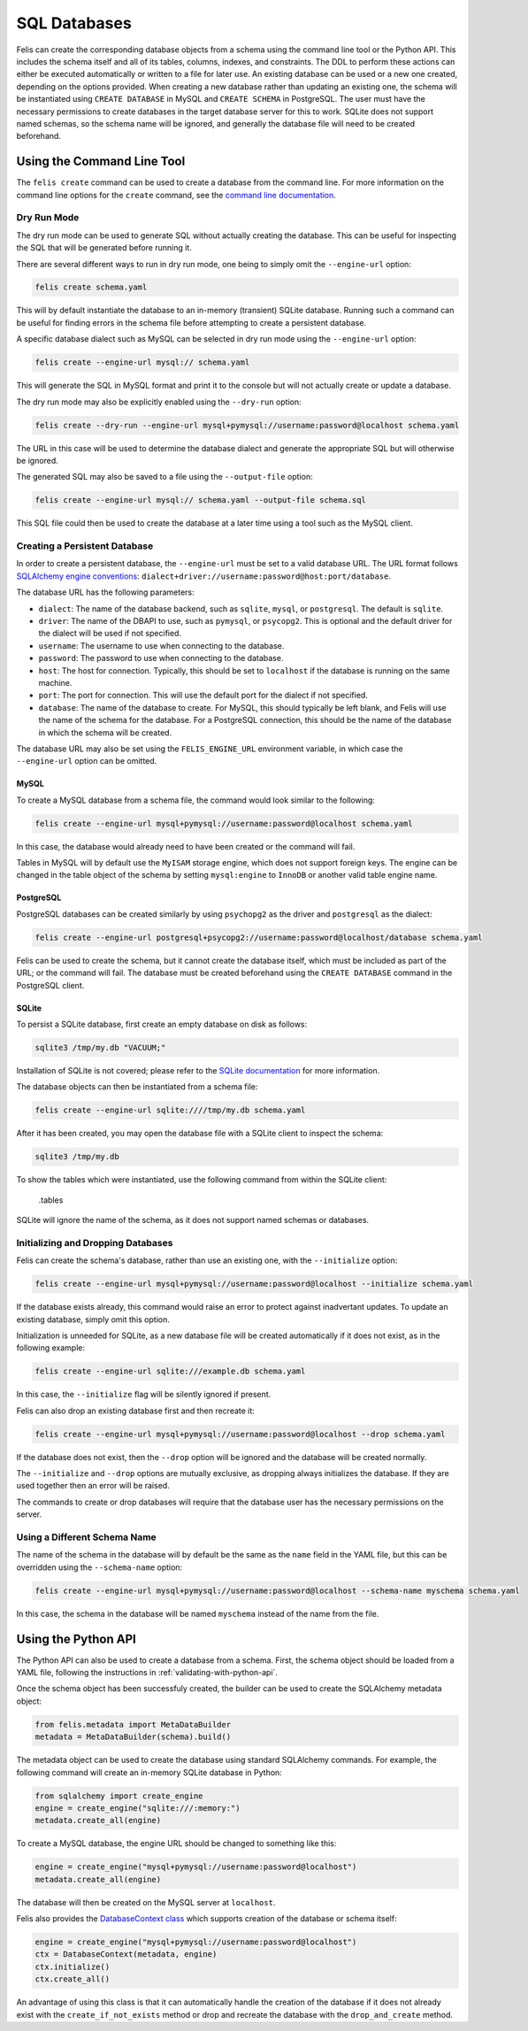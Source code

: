 #############
SQL Databases
#############

Felis can create the corresponding database objects from a schema using the command line tool or the Python API.
This includes the schema itself and all of its tables, columns, indexes, and constraints.
The DDL to perform these actions can either be executed automatically or written to a file for later use.
An existing database can be used or a new one created, depending on the options provided.
When creating a new database rather than updating an existing one, the schema will be instantiated using
``CREATE DATABASE`` in MySQL and ``CREATE SCHEMA`` in PostgreSQL.
The user must have the necessary permissions to create databases in the target database server for this to
work.
SQLite does not support named schemas, so the schema name will be ignored, and generally the database file
will need to be created beforehand.

Using the Command Line Tool
===========================

The ``felis create`` command can be used to create a database from the command line.
For more information on the command line options for the ``create`` command, see the
`command line documentation <cli.html#felis-create>`_.

Dry Run Mode
------------

The dry run mode can be used to generate SQL without actually creating the database.
This can be useful for inspecting the SQL that will be generated before running it.

There are several different ways to run in dry run mode, one being to simply omit the ``--engine-url`` option:

.. code-block:: bash

    felis create schema.yaml

This will by default instantiate the database to an in-memory (transient) SQLite database.
Running such a command can be useful for finding errors in the schema file before attempting to create a
persistent database.

A specific database dialect such as MySQL can be selected in dry run mode using the ``--engine-url`` option:

.. code-block:: bash

    felis create --engine-url mysql:// schema.yaml

This will generate the SQL in MySQL format and print it to the console but will not actually create or update
a database.

The dry run mode may also be explicitly enabled using the ``--dry-run`` option:

.. code-block:: bash

    felis create --dry-run --engine-url mysql+pymysql://username:password@localhost schema.yaml

The URL in this case will be used to determine the database dialect and generate the appropriate SQL but will
otherwise be ignored.

The generated SQL may also be saved to a file using the ``--output-file`` option:

.. code-block:: bash

    felis create --engine-url mysql:// schema.yaml --output-file schema.sql

This SQL file could then be used to create the database at a later time using a tool such as the MySQL client.

Creating a Persistent Database
------------------------------

In order to create a persistent database, the ``--engine-url`` must be set to a valid database URL.
The URL format follows `SQLAlchemy engine conventions <https://docs.sqlalchemy.org/en/20/core/engines.html>`_:
``dialect+driver://username:password@host:port/database``.

The database URL has the following parameters:

- ``dialect``: The name of the database backend, such as ``sqlite``, ``mysql``, or ``postgresql``. The default is ``sqlite``.
- ``driver``: The name of the DBAPI to use, such as ``pymysql``, or ``psycopg2``. This is optional and the default driver for the dialect will be used if not specified.
- ``username``: The username to use when connecting to the database.
- ``password``: The password to use when connecting to the database.
- ``host``: The host for connection. Typically, this should be set to ``localhost`` if the database is running on the same machine.
- ``port``: The port for connection. This will use the default port for the dialect if not specified.
- ``database``: The name of the database to create. For MySQL, this should typically be left blank, and Felis will use the name of the schema for the database. For a PostgreSQL connection, this should be the name of the database in which the schema will be created.

The database URL may also be set using the ``FELIS_ENGINE_URL`` environment variable, in which case the
``--engine-url`` option can be omitted.

MySQL
^^^^^

To create a MySQL database from a schema file, the command would look similar to the following:

.. code-block:: bash

    felis create --engine-url mysql+pymysql://username:password@localhost schema.yaml

In this case, the database would already need to have been created or the command will fail.

Tables in MySQL will by default use the ``MyISAM`` storage engine, which does not support foreign keys.
The engine can be changed in the table object of the schema by setting ``mysql:engine`` to ``InnoDB`` or another valid table engine name.

PostgreSQL
^^^^^^^^^^

PostgreSQL databases can be created similarly by using ``psychopg2`` as the driver and ``postgresql`` as the
dialect:

.. code-block:: bash

    felis create --engine-url postgresql+psycopg2://username:password@localhost/database schema.yaml

Felis can be used to create the schema, but it cannot create the database itself, which must be included as
part of the URL; or the command will fail.
The database must be created beforehand using the ``CREATE DATABASE`` command in the PostgreSQL client.

SQLite
^^^^^^

To persist a SQLite database, first create an empty database on disk as follows:

.. code-block:: bash

    sqlite3 /tmp/my.db "VACUUM;"

Installation of SQLite is not covered; please refer to the `SQLite documentation <https://www.sqlite.org>`_ for more information.

The database objects can then be instantiated from a schema file:

.. code-block:: bash

    felis create --engine-url sqlite:////tmp/my.db schema.yaml

After it has been created, you may open the database file with a SQLite client to inspect the schema:

.. code-block:: bash

    sqlite3 /tmp/my.db

To show the tables which were instantiated, use the following command from within the SQLite client:

..

    .tables

SQLite will ignore the name of the schema, as it does not support named schemas or databases.

Initializing and Dropping Databases
-----------------------------------

Felis can create the schema's database, rather than use an existing one, with the ``--initialize`` option:

.. code-block:: bash

    felis create --engine-url mysql+pymysql://username:password@localhost --initialize schema.yaml

If the database exists already, this command would raise an error to protect against inadvertant updates. To
update an existing database, simply omit this option.

Initialization is unneeded for SQLite, as a new database file will be created automatically if it does not
exist, as in the following example:

.. code-block:: bash

    felis create --engine-url sqlite:///example.db schema.yaml

In this case, the ``--initialize`` flag will be silently ignored if present.

Felis can also drop an existing database first and then recreate it:

.. code-block:: bash

    felis create --engine-url mysql+pymysql://username:password@localhost --drop schema.yaml

If the database does not exist, then the ``--drop`` option will be ignored and the database will be created
normally.

The ``--initialize`` and ``--drop`` options are mutually exclusive, as dropping always initializes the
database. If they are used together then an error will be raised.

The commands to create or drop databases will require that the database user has the necessary permissions on
the server.

Using a Different Schema Name
-----------------------------

The name of the schema in the database will by default be the same as the ``name`` field in the YAML file, but
this can be overridden using the ``--schema-name`` option:

.. code-block:: bash

    felis create --engine-url mysql+pymysql://username:password@localhost --schema-name myschema schema.yaml

In this case, the schema in the database will be named ``myschema`` instead of the name from the file.

Using the Python API
====================

The Python API can also be used to create a database from a schema.
First, the schema object should be loaded from a YAML file, following the instructions in
:ref:`validating-with-python-api`.

Once the schema object has been successfuly created, the builder can be used to create the SQLAlchemy metadata
object:

.. code-block:: python

    from felis.metadata import MetaDataBuilder
    metadata = MetaDataBuilder(schema).build()

The metadata object can be used to create the database using standard SQLAlchemy commands.
For example, the following command will create an in-memory SQLite database in Python:

.. code-block:: python

    from sqlalchemy import create_engine
    engine = create_engine("sqlite:///:memory:")
    metadata.create_all(engine)

To create a MySQL database, the engine URL should be changed to something like this:

.. code-block:: python

    engine = create_engine("mysql+pymysql://username:password@localhost")
    metadata.create_all(engine)

The database will then be created on the MySQL server at ``localhost``.

Felis also provides the `DatabaseContext class <../dev/internals/felis.db.utils.DatabaseContext.html>`_ which
supports creation of the database or schema itself:

.. code-block:: python

        engine = create_engine("mysql+pymysql://username:password@localhost")
        ctx = DatabaseContext(metadata, engine)
        ctx.initialize()
        ctx.create_all()

An advantage of using this class is that it can automatically handle the creation of the database if it does
not already exist with the ``create_if_not_exists`` method or drop and recreate the database with the
``drop_and_create`` method.
